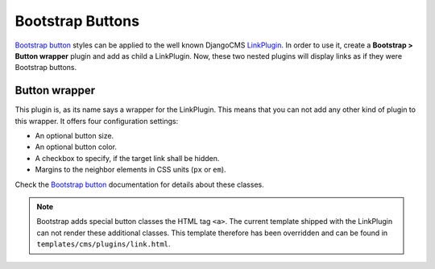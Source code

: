 .. _bootstrap_buttons:

Bootstrap Buttons
=================

`Bootstrap button`_ styles can be applied to the well known DjangoCMS LinkPlugin_. In order to use
it, create a **Bootstrap > Button wrapper** plugin and add as child a LinkPlugin. Now, these two
nested plugins will display links as if they were Bootstrap buttons.

Button wrapper
--------------
This plugin is, as its name says a wrapper for the LinkPlugin. This means that you can not add any
other kind of plugin to this wrapper. It offers four configuration settings:

* An optional button size.
* An optional button color.
* A checkbox to specify, if the target link shall be hidden.
* Margins to the neighbor elements in CSS units (``px`` or ``em``).

Check the `Bootstrap button`_ documentation for details about these classes.

.. note:: Bootstrap adds special button classes the HTML tag ``<a>``. The current template shipped
   with the LinkPlugin can not render these additional classes. This template therefore has been
   overridden and can be found in ``templates/cms/plugins/link.html``.

.. _LinkPlugin: https://django-cms.readthedocs.org/en/develop/getting_started/plugin_reference.html#link
.. _Bootstrap button: http://getbootstrap.com/2.3.2/base-css.html#buttons

